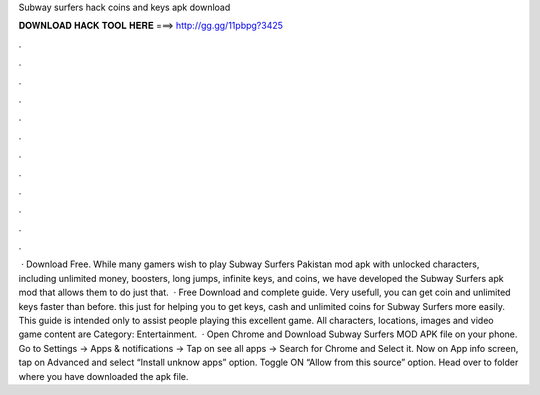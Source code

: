 Subway surfers hack coins and keys apk download

𝐃𝐎𝐖𝐍𝐋𝐎𝐀𝐃 𝐇𝐀𝐂𝐊 𝐓𝐎𝐎𝐋 𝐇𝐄𝐑𝐄 ===> http://gg.gg/11pbpg?3425

.

.

.

.

.

.

.

.

.

.

.

.

 · Download Free. While many gamers wish to play Subway Surfers Pakistan mod apk with unlocked characters, including unlimited money, boosters, long jumps, infinite keys, and coins, we have developed the Subway Surfers apk mod that allows them to do just that.  · Free Download and complete guide. Very usefull, you can get coin and unlimited keys faster than before. this just for helping you to get keys, cash and unlimited coins for Subway Surfers more easily. This guide is intended only to assist people playing this excellent game. All characters, locations, images and video game content are Category: Entertainment.  · Open Chrome and Download Subway Surfers MOD APK file on your phone. Go to Settings → Apps & notifications → Tap on see all apps → Search for Chrome and Select it. Now on App info screen, tap on Advanced and select “Install unknow apps” option. Toggle ON “Allow from this source” option. Head over to folder where you have downloaded the apk file.